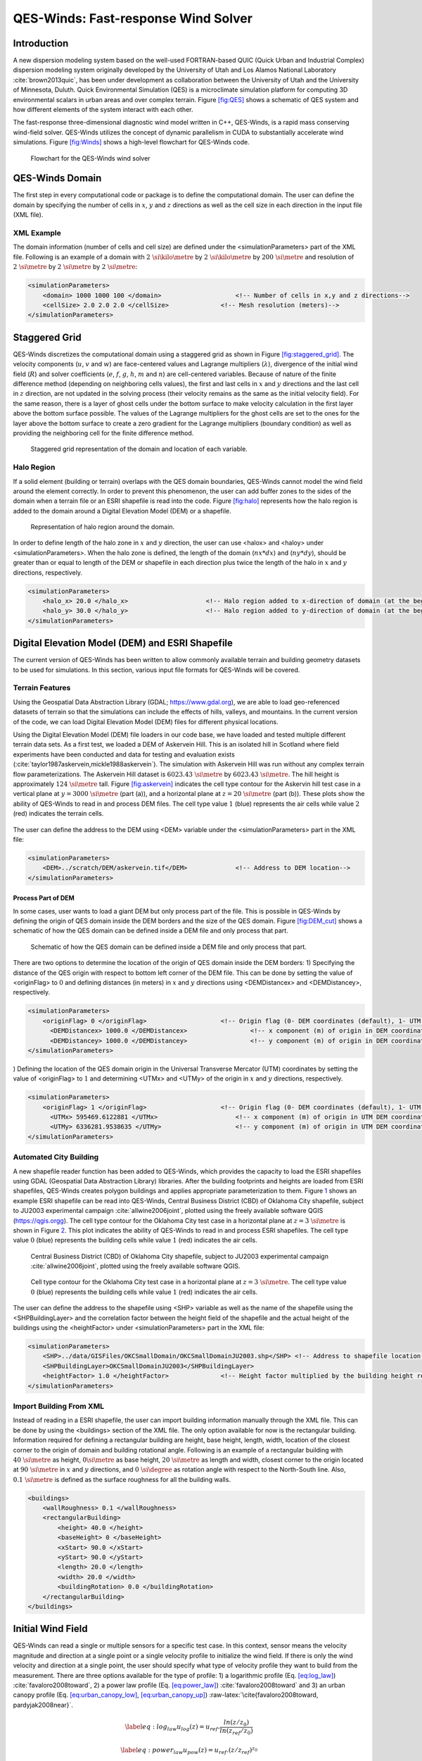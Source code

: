 QES-Winds: Fast-response Wind Solver
====================================

Introduction
~~~~~~~~~~~~

A new dispersion modeling system based on the well-used FORTRAN-based
QUIC (Quick Urban and Industrial Complex) dispersion modeling system
originally developed by the University of Utah and Los Alamos National
Laboratory :cite:`brown2013quic`, has been under development as
collaboration between the University of Utah and the University of
Minnesota, Duluth. Quick Environmental Simulation (QES) is a
microclimate simulation platform for computing 3D environmental scalars
in urban areas and over complex terrain. Figure `[fig:QES] <#fig:QES>`__
shows a schematic of QES system and how different elements of the system
interact with each other.

The fast-response three-dimensional diagnostic wind model written in
C++, QES-Winds, is a rapid mass conserving wind-field solver. QES-Winds
utilizes the concept of dynamic parallelism in CUDA to substantially
accelerate wind simulations. Figure `[fig:Winds] <#fig:Winds>`__ shows a
high-level flowchart for QES-Winds code.

.. figure:: Images/QES_flowchart.png
   :width: 17cm

   Flowchart for the QES-Winds wind solver

QES-Winds Domain
~~~~~~~~~~~~~~~~

The first step in every computational code or package is to define the
computational domain. The user can define the domain by specifying the
number of cells in :math:`x`, :math:`y` and :math:`z` directions as well
as the cell size in each direction in the input file (XML file).

XML Example
^^^^^^^^^^^

The domain information (number of cells and cell size) are defined under
the <simulationParameters> part of the XML file. Following is an example
of a domain with :math:`2\ \si{\kilo\metre}` by
:math:`2\ \si{\kilo\metre}` by :math:`200\ \si{\metre}` and resolution
of :math:`2\ \si{\metre}` by :math:`2\ \si{\metre}` by
:math:`2\ \si{\metre}`:

.. code:: xml

   <simulationParameters>
       <domain> 1000 1000 100 </domain>                    <!-- Number of cells in x,y and z directions-->
       <cellSize> 2.0 2.0 2.0 </cellSize>              <!-- Mesh resolution (meters)-->
   </simulationParameters>

Staggered Grid
~~~~~~~~~~~~~~

QES-Winds discretizes the computational domain using a staggered grid as
shown in Figure `[fig:staggered_grid] <#fig:staggered_grid>`__. The
velocity components (:math:`u`, :math:`v` and :math:`w`) are
face-centered values and Lagrange multipliers (:math:`\lambda`),
divergence of the initial wind field (:math:`R`) and solver coefficients
(:math:`e`, :math:`f`, :math:`g`, :math:`h`, :math:`m` and :math:`n`)
are cell-centered variables. Because of nature of the finite difference
method (depending on neighboring cells values), the first and last cells
in :math:`x` and :math:`y` directions and the last cell in :math:`z`
direction, are not updated in the solving process (their velocity
remains as the same as the initial velocity field). For the same reason,
there is a layer of ghost cells under the bottom surface to make
velocity calculation in the first layer above the bottom surface
possible. The values of the Lagrange multipliers for the ghost cells are
set to the ones for the layer above the bottom surface to create a zero
gradient for the Lagrange multipliers (boundary condition) as well as
providing the neighboring cell for the finite difference method.

.. figure:: Images/staggered_grid_full.png

   Staggered grid representation of the domain and location of each
   variable.

Halo Region
^^^^^^^^^^^

If a solid element (building or terrain) overlaps with the QES domain
boundaries, QES-Winds cannot model the wind field around the element
correctly. In order to prevent this phenomenon, the user can add buffer
zones to the sides of the domain when a terrain file or an ESRI
shapefile is read into the code. Figure `[fig:halo] <#fig:halo>`__
represents how the halo region is added to the domain around a Digital
Elevation Model (DEM) or a shapefile.

.. figure:: Images/domain_halo.png
   :width: 11cm

   Representation of halo region around the domain.

In order to define length of the halo zone in :math:`x` and :math:`y`
direction, the user can use <halox> and <haloy> under
<simulationParameters>. When the halo zone is defined, the length of the
domain (:math:`nx*dx`) and (:math:`ny*dy`), should be greater than or
equal to length of the DEM or shapefile in each direction plus twice the
length of the halo in :math:`x` and :math:`y` directions, respectively.

.. code:: xml

   <simulationParameters>
       <halo_x> 20.0 </halo_x>                     <!-- Halo region added to x-direction of domain (at the beginning and the end of domain) (meters)-->
       <halo_y> 30.0 </halo_y>                     <!-- Halo region added to y-direction of domain (at the beginning and the end of domain) (meters)-->
   </simulationParameters>

Digital Elevation Model (DEM) and ESRI Shapefile
~~~~~~~~~~~~~~~~~~~~~~~~~~~~~~~~~~~~~~~~~~~~~~~~

The current version of QES-Winds has been written to allow commonly
available terrain and building geometry datasets to be used for
simulations. In this section, various input file formats for QES-Winds
will be covered.

Terrain Features
^^^^^^^^^^^^^^^^

Using the Geospatial Data Abstraction Library (GDAL;
https://www.gdal.org), we are able to load geo-referenced datasets of
terrain so that the simulations can include the effects of hills,
valleys, and mountains. In the current version of the code, we can load
Digital Elevation Model (DEM) files for different physical locations.

Using the Digital Elevation Model (DEM) file loaders in our code base,
we have loaded and tested multiple different terrain data sets. As a
first test, we loaded a DEM of Askervein Hill. This is an isolated hill
in Scotland where field experiments have been conducted and data for
testing and evaluation exists
(:cite:`taylor1987askervein,mickle1988askervein`). The simulation with
Askervein Hill was run without any complex terrain flow
parameterizations. The Askervein Hill dataset is
:math:`6023.43\ \si{\metre}` by :math:`6023.43\ \si{\metre}`. The hill
height is approximately :math:`124\ \si{\metre}` tall. Figure
`[fig:askervein] <#fig:askervein>`__ indicates the cell type contour for
the Askervin hill test case in a vertical plane at
:math:`y = 3000\ \si{\metre}` (part (a)), and a horizontal plane at
:math:`z=20\ \si{\metre}` (part (b)). These plots show the ability of
QES-Winds to read in and process DEM files. The cell type value
:math:`1` (blue) represents the air cells while value :math:`2` (red)
indicates the terrain cells.

.. container:: float

   .. figure:: Images/askervein_y_3000_icell.png
      :width: 13cm

   .. figure:: Images/askervein_z_20_icell.png
      :width: 13cm

The user can define the address to the DEM using <DEM> variable under
the <simulationParameters> part in the XML file:

.. code:: xml

   <simulationParameters>
       <DEM>../scratch/DEM/askervein.tif</DEM>             <!-- Address to DEM location-->
   </simulationParameters>

Process Part of DEM
'''''''''''''''''''

In some cases, user wants to load a giant DEM but only process part of
the file. This is possible in QES-Winds by defining the origin of QES
domain inside the DEM borders and the size of the QES domain. Figure
`[fig:DEM_cut] <#fig:DEM_cut>`__ shows a schematic of how the QES domain
can be defined inside a DEM file and only process that part.

.. figure:: Images/DEM_cut.png
   :width: 13cm

   Schematic of how the QES domain can be defined inside a DEM file and
   only process that part.

There are two options to determine the location of the origin of QES
domain inside the DEM borders: 1) Specifying the distance of the QES
origin with respect to bottom left corner of the DEM file. This can be
done by setting the value of <originFlag> to :math:`0` and defining
distances (in meters) in :math:`x` and :math:`y` directions using
<DEMDistancex> and <DEMDistancey>, respectively.

.. code:: xml

   <simulationParameters>
       <originFlag> 0 </originFlag>                    <!-- Origin flag (0- DEM coordinates (default), 1- UTM coordinates) -->
         <DEMDistancex> 1000.0 </DEMDistancex>                 <!-- x component (m) of origin in DEM coordinates (if originFlag = 0) -->
         <DEMDistancey> 1000.0 </DEMDistancey>                 <!-- y component (m) of origin in DEM coordinates (if originFlag = 0) -->
   </simulationParameters>

) Defining the location of the QES domain origin in the Universal
Transverse Mercator (UTM) coordinates by setting the value of
<originFlag> to :math:`1` and determining <UTMx> and <UTMy> of the
origin in :math:`x` and :math:`y` directions, respectively.

.. code:: xml

   <simulationParameters>
       <originFlag> 1 </originFlag>                    <!-- Origin flag (0- DEM coordinates (default), 1- UTM coordinates) -->
         <UTMx> 595469.6122881 </UTMx>                     <!-- x component (m) of origin in UTM DEM coordinates (if originFlag = 1)-->
         <UTMy> 6336281.9538635 </UTMy>                    <!-- y component (m) of origin in UTM DEM coordinates (if originFlag = 1)-->
   </simulationParameters>

Automated City Building
^^^^^^^^^^^^^^^^^^^^^^^

A new shapefile reader function has been added to QES-Winds, which
provides the capacity to load the ESRI shapefiles using GDAL (Geospatial
Data Abstraction Library) libraries. After the building footprints and
heights are loaded from ESRI shapefiles, QES-Winds creates polygon
buildings and applies appropriate parameterization to them. Figure
`1 <#fig:okc_qgis>`__ shows an example ESRI shapefile can be read into
QES-Winds, Central Business District (CBD) of Oklahoma City shapefile,
subject to JU2003 experimental campaign :cite:`allwine2006joint`,
plotted using the freely available software QGIS
(`https://qgis.orgg <https://qgis.org>`__). The cell type contour for
the Oklahoma City test case in a horizontal plane at
:math:`z=3\ \si{\metre}` is shown in Figure `2 <#fig:okc_icell>`__. This
plot indicates the ability of QES-Winds to read in and process ESRI
shapefiles. The cell type value :math:`0` (blue) represents the building
cells while value :math:`1` (red) indicates the air cells.

.. figure:: Images/OKC.png
   name: fig:okc_qgis
   :width: 13cm

   Central Business District (CBD) of Oklahoma City shapefile, subject
   to JU2003 experimental campaign :cite:`allwine2006joint`, plotted
   using the freely available software QGIS.

.. figure:: Images/oklahoma_z_3_icell.png
   name: fig:okc_icell

   Cell type contour for the Oklahoma City test case in a horizontal
   plane at :math:`z=3\ \si{\metre}`. The cell type value :math:`0`
   (blue) represents the building cells while value :math:`1` (red)
   indicates the air cells.

The user can define the address to the shapefile using <SHP> variable as
well as the name of the shapefile using the <SHPBuildingLayer> and the
correlation factor between the height field of the shapefile and the
actual height of the buildings using the <heightFactor> under
<simulationParameters> part in the XML file:

.. code:: xml

   <simulationParameters>
       <SHP>../data/GISFiles/OKCSmallDomain/OKCSmallDomainJU2003.shp</SHP> <!-- Address to shapefile location-->
       <SHPBuildingLayer>OKCSmallDomainJU2003</SHPBuildingLayer>
       <heightFactor> 1.0 </heightFactor>              <!-- Height factor multiplied by the building height read in from the shapefile (default = 1.0)-->
   </simulationParameters>

.. _`sec:building`:

Import Building From XML
^^^^^^^^^^^^^^^^^^^^^^^^

Instead of reading in a ESRI shapefile, the user can import building
information manually through the XML file. This can be done by using the
<buildings> section of the XML file. The only option available for now
is the rectangular building. Information required for defining a
rectangular building are height, base height, length, width, location of
the closest corner to the origin of domain and building rotational
angle. Following is an example of a rectangular building with
:math:`40\ \si{\metre}` as height, :math:`0\si{\metre}` as base height,
:math:`20\ \si{\metre}` as length and width, closest corner to the
origin located at :math:`90\ \si{\metre}` in :math:`x` and :math:`y`
directions, and :math:`0\ \si{\degree}` as rotation angle with respect
to the North-South line. Also, :math:`0.1\ \si{\metre}` is defined as
the surface roughness for all the building walls.

.. code:: xml

   <buildings>
       <wallRoughness> 0.1 </wallRoughness>
       <rectangularBuilding>
           <height> 40.0 </height>
           <baseHeight> 0 </baseHeight>
           <xStart> 90.0 </xStart>
           <yStart> 90.0 </yStart>
           <length> 20.0 </length>
           <width> 20.0 </width>
           <buildingRotation> 0.0 </buildingRotation>
       </rectangularBuilding>
   </buildings>

Initial Wind Field
~~~~~~~~~~~~~~~~~~

QES-Winds can read a single or multiple sensors for a specific test
case. In this context, sensor means the velocity magnitude and direction
at a single point or a single velocity profile to initialize the wind
field. If there is only the wind velocity and direction at a single
point, the user should specify what type of velocity profile they want
to build from the measurement. There are three options available for the
type of profile: 1) a logarithmic profile (Eq.
`[eq:log_law] <#eq:log_law>`__) :cite:`favaloro2008toward`, 2) a power
law profile (Eq. `[eq:power_law] <#eq:power_law>`__)
:cite:`favaloro2008toward` and 3) an urban canopy profile (Eq.
`[eq:urban_canopy_low] <#eq:urban_canopy_low>`__,
`[eq:urban_canopy_up] <#eq:urban_canopy_up>`__)
:raw-latex:`\cite{favaloro2008toward, pardyjak2008near}`.

.. math::

   \label{eq:log_law}
   u_{log}(z) = u_{ref}.\frac{ln(z/z_0)}{ln(z_{ref}/z_0)}

.. math::

   \label{eq:power_law}
   u_{pow}(z) = u_{ref}.(z/z_{ref})^{z_0}

.. math::

   \label{eq:urban_canopy_low}
   u_{uc}(z\leq H) = u(H).exp(\alpha(\frac{z}{H}-1))

.. math::

   \label{eq:urban_canopy_up}
   u_{uc}(z > H) = \frac{u_*}{\kappa}.ln(\frac{z-d}{z_0})

where :math:`u_{ref}` is the measured velocity at measured height
:math:`z_{ref}`, :math:`z_0` is the surface roughness. The lower portion
of the urban canopy profile calculated in Eq.
`[eq:urban_canopy_low] <#eq:urban_canopy_low>`__ where :math:`\alpha` is
a factor that depends on canopy element density (attenuation
coefficient) and :math:`u(H)` is the computed velocity at height
:math:`H`. The upper portion of the urban canopy is a different form of
a logarithmic profile where :math:`u_*` is the friction velocity,
:math:`\kappa` is the von Karman constant at  0.4 and :math:`d` is the
zero plane displacement.

If there is only one sensor available in the computational domain, the
code will extend the profile for that sensor uniformly to the whole
domain. On the occasion of multiple sensors, QES-Winds utilizes a
two-dimensional Barnes interpolation scheme
:cite:`koch1983interactive,booth2012validation` to interpolate velocity
components at each cell height of the domain based on the weighted
distance from each sensor.

.. _`sec:sensor_xml`:

XML Setup
^^^^^^^^^

There are two options available for defining sensor information: 1) the
user can put all the sensor information in a separate XML file and
define the address to the location of the sensor file using the
<sensorName> variable.

.. code:: xml

   <metParams>
       <z0_domain_flag> 0 </z0_domain_flag>                    <!-- Distribution of surface roughness for domain (0-uniform (default), 1-custom -->
       <sensorName>../data/InputFiles/sensor.xml</sensorName>  <!-- Name of the sensor file with information for the sensor included -->
   </metParams>

) The user can define all information required for creating a sensor by
using the <sensor> variable inside the <metParams> section of the XML
file.

The first part of the sensor information is the location of the sensor
in domain. There are three options for it: 1) define the location in
local coordinates of the QES domain.

.. code:: xml

   <metParams>
       <sensor>
           <site_coord_flag> 1 </site_coord_flag>          <!-- Sensor site coordinate system (1=QES (default), 2=UTM, 3=Lat/Lon) -->
         <site_xcoord> 1.0  </site_xcoord>                 <!-- x component of site location in QES domain (m) (if site_coord_flag = 1) -->
         <site_ycoord> 1.0 </site_ycoord>              <!-- y component of site location in QES domain (m) (if site_coord_flag = 1)-->
       </sensor>
   </metParams>

) The user can define the location in the Universal Transverse Mercator
(UTM) coordinates. In this case, user also needs to define the origin of
computational domain in the UTM coordinates.

.. code:: xml

   <simulationParameters>
     <UTMx> 634173 </UTMx>                         <!-- x component (m) of origin in UTM -->
       <UTMy> 3925360 </UTMy>                      <!-- y component (m) of origin in UTM -->
       <UTMZone> 14 </UTMZone>                         <!-- UTM zone that domain located -->
   </simulationParameters>

.. code:: xml

   <metParams>
       <sensor>
           <site_coord_flag> 2 </site_coord_flag>          <!-- Sensor site coordinate system (1=QES (default), 2=UTM, 3=Lat/Lon) -->
         <site_UTM_x> 634175 </site_UTM_x>                 <!-- x components of site coordinate in UTM (if site_coord_flag = 2) -->
         <site_UTM_y> 3925362 </site_UTM_y>                <!-- y components of site coordinate in UTM (if site_coord_flag = 2)-->
         <site_UTM_zone> 14 </site_UTM_zone>               <!-- UTM zone of the sensor site (if site_coord_flag = 2)-->
       </sensor>
   </metParams>

) The user can define the location in Latitude and Longitude
coordinates. In this case, user also needs to define the origin of
computational domain in the UTM coordinates.

.. code:: xml

   <simulationParameters>
     <UTMx> 634173 </UTMx>                         <!-- x component (m) of origin in UTM -->
       <UTMy> 3925360 </UTMy>                      <!-- y component (m) of origin in UTM -->
       <UTMZone> 14 </UTMZone>                         <!-- UTM zone that domain located -->
   </simulationParameters>

.. code:: xml

   <metParams>
       <sensor>
           <site_coord_flag> 3 </site_coord_flag>          <!-- Sensor site coordinate system (1=QES (default), 2=UTM, 3=Lat/Lon) -->
         <site_lat> 35.46270 </site_lat>               <!-- x components of site coordinate in Latitude (if site_coord_flag = 3) -->
         <site_lat> -97.52130 </site_lat>              <!-- y components of site coordinate in Longitude (if site_coord_flag = 3)-->
       </sensor>
   </metParams>

The second part of sensor definition is choosing type of profile for
different time steps, if applicable. The <timeSeries> variable is
designed to define type of sensor profile in the sensor section for
several time steps. There are four options for the input profile in
QES-Winds: 1) Logarithmic velocity profile, based on Eq.
`[eq:log_law] <#eq:log_law>`__:

.. code:: xml

   <metParams>
       <sensor>
           <timeSeries>                        <!-- Start of timestep informastion for a sensor -->
               <boundaryLayerFlag> 1 </boundaryLayerFlag>      <!-- Site boundary layer flag (1-log (default), 2-exp, 3-urban canopy, 4-data entry) -->
               <siteZ0> 0.1 </siteZ0>                  <!-- Site z0 -->
               <reciprocal> 0.0 </reciprocal>              <!-- Reciprocal Monin-Obukhov Length (1/m) -->
               <height> 20.0 </height>                 <!-- Height of the sensor -->
               <speed> 5.0 </speed>                    <!-- Measured speed at the sensor height -->
               <direction> 270.0 </direction>              <!-- Wind direction of sensor -->
            </timeSeries>
       </sensor>
   </metParams>

Figure `[fig:log_profile] <#fig:log_profile>`__ shows velocity magnitude
contour with overlaying velocity vectors of initial velocity field
created by the aforementioned example of the logarithmic profile.

.. figure:: Images/log_y_101.png

   Velocity magnitude contour with overlaying velocity vectors in a
   vertical plane at :math:`y=101\ \si{\meter}` for initial velocity
   field created by the logarithmic profile.

) Exponential (power law) velocity profile, based on Eq.
`[eq:power_law] <#eq:power_law>`__:

.. code:: xml

   <metParams>
       <sensor>
           <timeSeries>                        <!-- Start of timestep informastion for a sensor -->
               <boundaryLayerFlag> 2 </boundaryLayerFlag>      <!-- Site boundary layer flag (1-log (default), 2-exp, 3-urban canopy, 4-data entry) -->
               <siteZ0> 0.1 </siteZ0>                  <!-- Site z0 -->
               <reciprocal> 0.0 </reciprocal>              <!-- Reciprocal Monin-Obukhov Length (1/m) -->
               <height> 20.0 </height>                 <!-- Height of the sensor -->
               <speed> 5.0 </speed>                    <!-- Measured speed at the sensor height -->
               <direction> 270.0 </direction>              <!-- Wind direction of sensor -->
            </timeSeries>
       </sensor>
   </metParams>

Figure `[fig:exp] <#fig:exp>`__ shows velocity magnitude contour with
overlaying velocity vectors of the initial velocity field created by the
aforementioned example of the exponential (power law) profile.

.. figure:: Images/exp_y_101.png

   Velocity magnitude contour with overlaying velocity vectors in a
   vertical plane at :math:`y=101\ \si{\meter}` for initial velocity
   field created by the exponential (power law) profile.

) Urban canopy velocity profile, based on Eq.
`[eq:urban_canopy_low] <#eq:urban_canopy_low>`__ and
`[eq:urban_canopy_up] <#eq:urban_canopy_up>`__:

.. code:: xml

   <metParams>
       <sensor>
           <timeSeries>                        <!-- Start of timestep informastion for a sensor -->
               <boundaryLayerFlag> 3 </boundaryLayerFlag>      <!-- Site boundary layer flag (1-log (default), 2-exp, 3-urban canopy, 4-data entry) -->
               <siteZ0> 0.1 </siteZ0>                  <!-- Site z0 -->
               <reciprocal> 0.0 </reciprocal>              <!-- Reciprocal Monin-Obukhov Length (1/m) -->
               <height> 20.0 </height>                 <!-- Height of the sensor -->
               <speed> 5.0 </speed>                    <!-- Measured speed at the sensor height -->
               <direction> 270.0 </direction>              <!-- Wind direction of sensor -->
                 <canopyHeight> 10.0 </canopyHeight>
                 <attenuationCoefficient> 1.0 </attenuationCoefficient>
            </timeSeries>
       </sensor>
   </metParams>

Figure `[fig:canopy] <#fig:canopy>`__ shows velocity magnitude contour
with overlaying velocity vectors of the initial velocity field created
by the aforementioned example of the urban canopy profile.

.. figure:: Images/canopy_y_101.png

   Velocity magnitude contour with overlaying velocity vectors in a
   vertical plane at :math:`y=101\ \si{\meter}` for initial velocity
   field created by the urban canopy profile.

) Data entry of the profile from an experimental tower with multiple
sensors or from a numerical mesoscale weather prediction model like WRF
:cite:`powers2017weather`:

.. code:: xml

   <metParams>
       <sensor>
           <timeSeries>                        <!-- Start of timestep informastion for a sensor -->
               <boundaryLayerFlag> 4 </boundaryLayerFlag>          <!-- Site boundary layer flag (1-log, 2-exp, 3-urban canopy, 4-data entry) -->
             <siteZ0> 0.1 </siteZ0>                                    <!-- Site z0 -->
             <reciprocal> 0.0 </reciprocal>                        <!-- Reciprocal Monin-Obukhov Length (1/m) -->
             <height> 30.7015 </height>                            <!-- Height of the sensor -->
             <height> 74.4169 </height>
             <height> 144.644 </height>
             <height> 197.455 </height>
             <height> 268.468 </height>
             <speed> 2.56922 </speed>                          <!-- Measured speed at the sensor height -->
             <speed> 2.55532 </speed>
             <speed> 2.33319 </speed>
             <speed> 2.16058 </speed>
             <speed> 1.98843 </speed>
             <direction> 323.283 </direction>                  <!-- Wind direction of sensor -->
             <direction> 327.377 </direction>
             <direction> 332.676 </direction>
             <direction> 337.649 </direction>
             <direction> 344.273 </direction>
           </timeSeries>
       </sensor>
   </metParams>

Empirical Parameterizations
~~~~~~~~~~~~~~~~~~~~~~~~~~~

QES-Winds only conserves mass and no momentum equation is solved. As a
result, the solution is a potential-flow solution (no shear effects). In
order to add shear effects to our solution, empirical parameterizations
are needed. These parameterizations are designed using results of
experiments and computational simulations (e.g.
:raw-latex:`\cite{singh2008evaluation, brown2013quic}`). Buildings are
the most important elements in urban areas. There are several
parameterizations developed for different areas around the building.
This section covers available parameterizations in QES-Winds along with
their effects on the wind field.

Upwind Cavity
^^^^^^^^^^^^^

Upwind cavity as described in
:raw-latex:`\cite{nelson20085,bagal2004improved, gowardhan2010evaluation}`
is the parameterization representing upwind and stagnation effects of
the building on the fluid flow. There are three options available for
this type of parameterization in QES-Winds. The first option based on
the parameterization proposed by Röckle :cite:`rockle1990bestimmung` and
later Kaplan and Dinar :cite:`kaplan1996lagrangian`. They defined an
ellipsoid to represent what they call is the displacement zone in front
of the building. The length of the displacement zone, :math:`L_F`, is
defined by Eq. `[eq:lf] <#eq:lf>`__. The shape of the ellipsoid is
estimated by Eq. `[eq:upwind] <#eq:upwind>`__. Finally, the initial
velocity components in the displacement zone are set to zero.

.. math::

   \frac{L_{\mathrm{F}}}{H}=\frac{2(W / H)}{1+0.8 W / H}
   \label{eq:lf}

.. math::

   \frac{X^{2}}{L_{\mathrm{F}}^{2}\left(1-(Z / 0.6 H)^{2}\right)}+\frac{Y^{2}}{W^{2}}=1
   \label{eq:upwind}

where :math:`L`, :math:`H` and :math:`W` are length, width and height of
the building, receptively.

Part (a) of Figure `[fig:upwind_1_vert] <#fig:upwind_1_vert>`__ and
Figure `[fig:upwind_1_horiz] <#fig:upwind_1_horiz>`__ show cell type
contour to represent the area of effect of the Röckle upwind cavity
parameterization in a vertical plane at :math:`y=100\ \si{\meter}` and a
horizontal plane at :math:`z=5\ \si{\meter}`, respectively. The upwind
parameterizations is applied to a rectangular building defined in
Section `4.3 <#sec:building>`__. The initial guess field is constructed
using a single sensor with logarithmic profile as defined in
`5.1 <#sec:sensor_xml>`__. Parts (b) and (c) of Figure
`[fig:upwind_1_vert] <#fig:upwind_1_vert>`__ and Figure
`[fig:upwind_1_horiz] <#fig:upwind_1_horiz>`__ indicate velocity
magnitude contour with overlaying velocity vectors of initial (part (b))
and final (part(c)) velocity fields in a vertical plane at
:math:`y=100\ \si{\meter}` and a horizontal plane at
:math:`z=5\ \si{\meter}`, respectively.

.. container:: float

   .. figure:: Images/upwind_y_100_1_init_icell.png
      :width: 10.3cm

   .. figure:: Images/upwind_y_100_1_init_vel.png
      :width: 11cm

   .. figure:: Images/upwind_y_100_1_final.png
      :width: 11cm

.. container:: float

   .. figure:: Images/upwind_z_5_1_init_icell.png
      :width: 10.3cm

   .. figure:: Images/upwind_z_5_1_init_vel.png
      :width: 11cm

   .. figure:: Images/upwind_z_5_1_final.png
      :width: 11cm

The second option is called the Modified Vortex Parameterization (MVP)
and created by Bagal et al. :cite:`bagal2004improved`. In this
parameterization, the length of the displacement zone, :math:`L_F`, is
calculated by Eq. `[eq:lf_MVP] <#eq:lf_MVP>`__. The MVP parameterization
defines two ellipsoids instead of one: In the outer ellipsoid,
velocities are reduced to :math:`40\%` of their initial values while in
the inner region, velocity components are set to zero
:cite:`nelson20085`. Both ellipsoids are extended to :math:`0.6` of the
building height.

.. math::

   \frac{L_{\mathrm{F}}}{H}=\frac{1.5(W / H)}{1+0.8 W / H}
   \label{eq:lf_MVP}

where :math:`L`, :math:`H` and :math:`W` are length, width and height of
the building, receptively.

Part (a) of Figure `[fig:upwind_1_vert] <#fig:upwind_1_vert>`__ and
Figure `[fig:upwind_1_horiz] <#fig:upwind_1_horiz>`__ show cell type
contour to represent the area of effect of the MVP upwind cavity
parameterization in a vertical plane at :math:`y=100\ \si{\meter}` and a
horizontal plane at :math:`z=5\ \si{\meter}`, respectively. The upwind
parameterizations is applied to a rectangular building defined in
Section `4.3 <#sec:building>`__. The initial guess field is constructed
using a single sensor with logarithmic profile as defined in
`5.1 <#sec:sensor_xml>`__. Parts (b) and (c) of Figure
`[fig:upwind_1_vert] <#fig:upwind_1_vert>`__ and Figure
`[fig:upwind_1_horiz] <#fig:upwind_1_horiz>`__ indicate velocity
magnitude contour with overlaying velocity vectors of initial (part (b))
and final (part(c)) velocity fields in a vertical plane at
:math:`y=100\ \si{\meter}` and a horizontal plane at
:math:`z=5\ \si{\meter}`, respectively.

.. container:: float

   .. figure:: Images/upwind_y_100_2_init_icell.png
      :width: 10.3cm

   .. figure:: Images/upwind_y_100_2_init_vel.png
      :width: 11cm

   .. figure:: Images/upwind_y_100_2_final.png
      :width: 11cm

.. container:: float

   .. figure:: Images/upwind_z_5_2_init_icell.png
      :width: 10.3cm

   .. figure:: Images/upwind_z_5_2_init_vel.png
      :width: 11cm

   .. figure:: Images/upwind_z_5_2_final.png
      :width: 11cm

The third option is called the high-rise MVP algorithm (HMVP) and is
designed to address the shortcomings of the previous models when it
comes to tall buildings :cite:`nelson20085`. The length of the
displacement zone is calculated the same as Eq.
`[eq:lf_MVP] <#eq:lf_MVP>`__. The HMVP algorithm creates two ellipsoids
with the difference that the inner region only extends to :math:`60\%`
of the minimum of building height and building width. In addition, the
algorithm linearly reduces the velocities in the outer region from their
upwind values at the outer surface to :math:`40\%` of the initial values
on the inner region.

Part (a) of Figure `[fig:upwind_1_vert] <#fig:upwind_1_vert>`__ and
Figure `[fig:upwind_1_horiz] <#fig:upwind_1_horiz>`__ show cell type
contour to represent the area of effect of the HMVP upwind cavity
parameterization in a vertical plane at :math:`y=100\ \si{\meter}` and a
horizontal plane at :math:`z=5\ \si{\meter}`, respectively. The upwind
parameterization is applied to a rectangular building defined in Section
`4.3 <#sec:building>`__. The initial guess field is constructed using a
single sensor with logarithmic profile as defined in
`5.1 <#sec:sensor_xml>`__. Parts (b) and (c) of Figure
`[fig:upwind_1_vert] <#fig:upwind_1_vert>`__ and Figure
`[fig:upwind_1_horiz] <#fig:upwind_1_horiz>`__ indicate velocity
magnitude contour with overlaying velocity vectors of initial (part (b))
and final (part(c)) velocity fields in a vertical plane at
:math:`y=100\ \si{\meter}` and a horizontal plane at
:math:`z=5\ \si{\meter}`, respectively.

.. container:: float

   .. figure:: Images/upwind_y_100_3_init_icell.png
      :width: 10.3cm

   .. figure:: Images/upwind_y_100_3_init_vel.png
      :width: 11cm

   .. figure:: Images/upwind_y_100_3_final.png
      :width: 11cm

.. container:: float

   .. figure:: Images/upwind_z_5_3_init_icell.png
      :width: 10.3cm

   .. figure:: Images/upwind_z_5_3_init_vel.png
      :width: 11cm

   .. figure:: Images/upwind_z_5_3_final.png
      :width: 11cm

In order to choose between these three upwind models, the user needs to
change the value of "upwindCavityFlag" in the XML file.

.. code:: xml

   <simulationParameters>
       <upwindCavityFlag> 2 </upwindCavityFlag>            <!-- Upwind cavity flag (0-none, 1-Rockle, 2-MVP (default), 3-HMVP) -->
   </simulationParameters>

Leeside Cavity and Far-Wake
^^^^^^^^^^^^^^^^^^^^^^^^^^^

The far-wake and cavity parameterization described in
:raw-latex:`\cite{singh2005testing, singh2006testing}` are a significant
part of the building parameterizations. The one available in QES-Winds
is based on the parameterization proposed by Röckle
:cite:`rockle1990bestimmung` and later Kaplan and Dinar
:cite:`kaplan1996lagrangian`. The Röckle parameterization defines two
ellipsoids to represent the shape of the reversed flow cavity and the
far-wake region. The reversed flow cavity extends to the along-wind
cavity length (:math:`L_R`), which is calculated as Eq.
`[eq:Lr] <#eq:Lr>`__, and wake is assumed to be approximately :math:`3`
cavity lengths long (i.e., :math:`3L_R`). After calculating :math:`L_R`,
the cavity length, :math:`d` in the stream-wise direction was defined by
an ellipsoid shape using Eq. `[eq:d] <#eq:d>`__. Finally, the velocity
in the reversed cavity zone is defined using Eq.
`[eq:cavity] <#eq:cavity>`__ and in the wake region, the velocity field
is estimated by Eq. `[eq:wake] <#eq:wake>`__.

.. math::

   \frac{L_{R}}{H}=\frac{1.8 \frac{W}{H}}{\left(\frac{L}{H}\right)^{0.3}\left(1+0.24 \frac{W}{H}\right)}
   \label{eq:Lr}

.. math::

   d=L_{R} \sqrt{\left(1-\left(\frac{z}{H}\right)^{2}\right)\left(1-\left(\frac{y}{W}\right)^{2}\right)}-\frac{L}{2}
   \label{eq:d}

.. math::

   \frac{u(x, y, z)}{U(H)}=-\left(1-\left(\frac{x}{d}\right)^{2}\right)
   \label{eq:cavity}

.. math::

   \frac{u(x, y, z)}{U(H)}=\left(1-\left(\frac{d}{x}\right)^{1.5}\right)
   \label{eq:wake}

where :math:`L`, :math:`H` and :math:`W` are length, width and height of
the building, receptively. :math:`u(x,y,z)` is the velocity at point
:math:`(x,y,z)`, :math:`U(H)` is the reference velocity at height of the
building and :math:`x` is the distance from the building in the
stream-wise direction.

Part (a) of Figure `[fig:wake_vert] <#fig:wake_vert>`__ and Figure
`[fig:wake_horiz] <#fig:wake_horiz>`__ show cell type contour to
represent the area of effect of the Röckle wake parameterization in a
vertical plane at :math:`y=100\ \si{\meter}` and a horizontal plane at
:math:`z=5\ \si{\meter}`, respectively. The wake parameterization is
applied to a rectangular building defined in Section
`4.3 <#sec:building>`__. The initial guess field is constructed using a
single sensor with logarithmic profile as defined in
`5.1 <#sec:sensor_xml>`__. Parts (b) and (c) of Figure
`[fig:wake_vert] <#fig:wake_vert>`__ and Figure
`[fig:wake_horiz] <#fig:wake_horiz>`__ indicate velocity magnitude
contour with overlaying velocity vectors of initial (part (b)) and final
(part(c)) velocity fields in a vertical plane at
:math:`y=100\ \si{\meter}` and a horizontal plane at
:math:`z=5\ \si{\meter}`, respectively.

.. container:: float

   .. figure:: Images/wake_y_100_1_init_icell.png
      :width: 10.3cm

   .. figure:: Images/wake_y_100_1_init_vel.png
      :width: 11cm

   .. figure:: Images/wake_y_100_1_final.png
      :width: 11cm

.. container:: float

   .. figure:: Images/wake_z_5_1_init_icell.png
      :width: 10.3cm

   .. figure:: Images/wake_z_5_1_init_vel.png
      :width: 11cm

   .. figure:: Images/wake_z_5_1_final.png
      :width: 11cm

In order to turn on the wake model, the user needs to change the value
of "wakeFlag" in the XML file.

.. code:: xml

   <simulationParameters>
       <wakeFlag> 1 </wakeFlag>                <!-- Wake flag (0-none, 1-Rockle (default)) -->
   </simulationParameters>

Street Canyon
^^^^^^^^^^^^^

The street canyon parameterization detailed in
:cite:`singh2008evaluation` represents the effects of two buildings in
close vicinity to each other, on the fluid flow. Röckle
:cite:`rockle1990bestimmung` Introduced velocity parameterizations for
the stream-wise components as in Eq. `[eq:u_can] <#eq:u_can>`__ and the
vertical component as in Eq. `[eq:w_can] <#eq:w_can>`__.

.. math::

   \frac{u(x, y, z)}{U(H)}=-\frac{x_{\mathrm{can}}}{(0.5 S)}\left(\frac{S-x_{\mathrm{can}}}{0.5 S}\right)
   \label{eq:u_can}

.. math::

   \frac{w(x, y, z)}{U(H)}=-\left|\frac{1}{2}\left(1-\frac{x_{\text {can }}}{0.5 S}\right)\right|\left(1-\frac{S-x_{\text {can }}}{0.5 S}\right)
   \label{eq:w_can}

where :math:`S` is the spacing between two buildings and :math:`x_{can}`
is the distance from the backwall of the upwind building.

In order to identify the criteria to determine the existence of a street
canyon, Singh et al. :cite:`singh2008evaluation` utilized the cavity
length, :math:`L_R` (Eq. `[eq:Lr] <#eq:Lr>`__), for the upwind building.
If :math:`S \textless L_R`, the street canyon parameterization is
applied, otherwise, the upwind building is considered as an isolated
building.

Part (a) of Figure `[fig:street_vert] <#fig:street_vert>`__ and Figure
`[fig:street_horiz] <#fig:street_horiz>`__ show cell type contour to
represent the area of effect of the street canyon parameterization in a
vertical plane at :math:`y=100\ \si{\meter}` and a horizontal plane at
:math:`z=5\ \si{\meter}`, respectively. The street canyon
parameterization is applied to an area between two rectangular
buildings. The upwind building is same as the one defined in Section
`4.3 <#sec:building>`__. The downwind building is a rectangular building
with :math:`20\ \si{\metre}` as height, :math:`0\ \si{\metre}` as base
height, :math:`20\ \si{\metre}` as length and width, closest corner to
the origin located at :math:`90\ \si{\metre}` in :math:`x` and
:math:`120\ \si{\metre}` in :math:`y` directions, and
:math:`0\si{\degree}` as rotation angle with respect to the North-South
line. The initial guess field is constructed using a single sensor with
logarithmic profile as defined in `5.1 <#sec:sensor_xml>`__. Parts (b)
and (c) of Figure `[fig:street_vert] <#fig:street_vert>`__ and Figure
`[fig:street_horiz] <#fig:street_horiz>`__ indicate velocity magnitude
contour with overlaying velocity vectors of initial (part (b)) and final
(part(c)) velocity fields in a vertical plane at
:math:`y=100\ \si{\meter}` and a horizontal plane at
:math:`z=5\ \si{\meter}`, respectively.

.. container:: float

   .. figure:: Images/street_y_100_1_init_icell.png
      :width: 10.3cm

   .. figure:: Images/street_y_100_1_init_vel.png
      :width: 11cm

   .. figure:: Images/street_y_100_1_final.png
      :width: 11cm

.. container:: float

   .. figure:: Images/street_z_5_1_init_icell.png
      :width: 10.3cm

   .. figure:: Images/street_z_5_1_init_vel.png
      :width: 11cm

   .. figure:: Images/street_z_5_1_final.png
      :width: 11cm

To turn on the street canyon parameterization, the user needs to change
the value of "streetCanyonFlag" in the XML file.

.. code:: xml

   <simulationParameters>
       <streetCanyonFlag> 1 </streetCanyonFlag>            <!-- Street canyon flag (0-none, 1-Roeckle w/ Fackrel (default)) -->
   </simulationParameters>

Rooftop Recirculation
^^^^^^^^^^^^^^^^^^^^^

The rooftop parameterization described in
:raw-latex:`\cite{bagal2004implementation, pol2006implementation}`,
captures the separation of the flow from the leading edge of the
building. It first checks if the incident flow is in
:math:`\pm15\degree` of perpendicular to the front face. The
parameterization then creates an ellipsoidal region above the building
with height of :math:`H_c` (height of the vortex, calculated by Eq.
`[eq:Hc] <#eq:Hc>`__) and length of :math:`L_c` (length of the vortex,
calculated by Eq. `[eq:Lc] <#eq:Lc>`__). It applies a logarithmic
profile in the whole vortex area and finally, reverses the velocity in
region :math:`1`. Region :math:`1` is an ellipsoidal zone with the same
length as the vortex and half of the height.

.. math:: R=B_{\mathrm{s}}^{2 / 3} B_{l}^{1 / 3}

.. math::

   L_{\mathrm{c}}=0.9 R
   \label{eq:Lc}

.. math::

   H_{\mathrm{c}}=0.22 R
   \label{eq:Hc}

where :math:`B_s` is the smaller of the height (:math:`H`) and the
effective width (:math:`W_{eff}`) of the building, :math:`B_l` is the
larger of :math:`H` and :math:`W_{eff}` , :math:`R` is the vortex size
scaling factor.

Part (a) of Figure `[fig:street_vert] <#fig:street_vert>`__ show cell
type contour to represent the area of effect of the rooftop
parameterization in a vertical plane at :math:`y=100\ \si{\meter}`. The
rooftop parameterization is applied to a rectangular building with
:math:`40\ \si{\metre}` as height, :math:`0\ \si{\metre}` as base
height, :math:`40\ \si{\metre}` as length and width, closest corner to
the origin located at :math:`90\ \si{\metre}` in :math:`x` and :math:`y`
directions, and :math:`0\si{\degree}` as rotation angle with respect to
the North-South line. The initial guess field is constructed using a
single sensor with logarithmic profile as defined in
`5.1 <#sec:sensor_xml>`__. Parts (b) and (c) of Figure
`[fig:street_vert] <#fig:street_vert>`__ indicate velocity magnitude
contour with overlaying velocity vectors of initial (part (b)) and final
(part(c)) velocity fields in a vertical plane at
:math:`y=100\ \si{\meter}`.

.. container:: float

   .. figure:: Images/rooftop_y_100_1_init_icell.png
      :width: 10.3cm

   .. figure:: Images/rooftop_y_100_1_init_vel.png
      :width: 11cm

   .. figure:: Images/rooftop_y_100_1_final.png
      :width: 11cm

To turn the parameterization on, the user needs to change the value of
"rooftopFlag" in the XML file.

.. code:: xml

   <simulationParameters>
       <rooftopFlag> 1 </rooftopFlag>                  <!-- Rooftop flag (0-none, 1-log profile (default)) -->
   </simulationParameters>

Sidewall Recirculation Zone
^^^^^^^^^^^^^^^^^^^^^^^^^^^

The sidewall parameterization is designed to represent the effects of
the edge of the building on the upwind field
:cite:`hayati2017comprehensive`. It first checks if a face has an
outward normal vector nominally (:math:`\pm 10\degree`) perpendicular to
the local wind vector. The important parameters controlling the sidewall
vortex strength and geometry are:

.. math:: R=B_{\mathrm{s}}^{2 / 3} B_{l}^{1 / 3}

.. math:: L_{\mathrm{c}}=0.9 R

.. math:: W_{\mathrm{c}}=0.22 R

where :math:`B_s` is the smaller of the height (:math:`H`) and the
effective width (:math:`W_{eff}`) of the building, :math:`B_l` is the
larger of :math:`H` and :math:`W_{eff}` , :math:`R` is the vortex size
scaling factor, :math:`L_c` is the downwind length of the half-ellipse
that defines the vortex recirculation region, and :math:`W_c` is the
lateral width of the elliptical recirculation region. Within the
recirculation zone, the velocity is reversed and scaled linearly from
the reference wind speed near the wall to zero at the edge of the
ellipse.

Part (a) of Figure `[fig:street_vert] <#fig:street_vert>`__ show cell
type contour to represent the area of effect of the sidewall
parameterization in a horizontal plane at :math:`z=5\ \si{\meter}`. The
rooftop parameterization is applied to a rectangular building defined in
Section `4.3 <#sec:building>`__. The initial guess field is constructed
using a single sensor with logarithmic profile as defined in
`5.1 <#sec:sensor_xml>`__. Parts (b) and (c) of Figure
`[fig:sidewall_horiz] <#fig:sidewall_horiz>`__ indicate velocity
magnitude contour with overlaying velocity vectors of initial (part (b))
and final (part(c)) velocity fields in a horizontal plane at
:math:`z=5\ \si{\meter}`.

.. container:: float

   .. figure:: Images/sidewall_z_5_1_init_icell.png
      :width: 10.3cm

   .. figure:: Images/sidewall_z_5_1_init_vel.png
      :width: 11cm

   .. figure:: Images/sidewall_z_5_1_final.png
      :width: 11cm

In order to turn the algorithm on, the user needs to change the value of
"sidewallFlag" in the XML file.

.. code:: xml

   <simulationParameters>
       <sidewallFlag> 1 </sidewallFlag>                <!-- Sidewall flag (0-off, 1-on (default)) -->
   </simulationParameters>

Mass Consistent Solver
~~~~~~~~~~~~~~~~~~~~~~

QES-Winds have mass conserving wind field solvers that rapidly compute
wind fields using a variational method rather than slower yet more
physics based solvers that include conservation of momentum
:cite:`kim2014effects`. While the QES-Winds method uses reduced order
physics in the numerical solution of urban flow problems, the solutions
are rapid and compare quite well higher order physics-based models in
both idealized :cite:`hayati2017comprehensive` and realistic urban
cities :cite:`neophytou2011inter`. The method minimizes the difference
between an initial wind field that is specified using empirical
parameterizations :cite:`singh2008evaluation` and the final wind fields.
The empirical parameterizations account for complex wind fields around
buildings such as wake cavities downstream of a building. To obtain a
quasi-time-averaged velocity field, QES-Winds uses a variational
analysis technique :cite:`singh2008evaluation`. This method requires the
solution of a Poisson equation for Lagrange multipliers, :math:`\lambda`
(Equation `[poisson] <#poisson>`__) in the following form:

.. math::

   \label{poisson}
   \frac{\partial^2\lambda}{\partial x^2} + \frac{\partial^2\lambda}{\partial y^2} + (\frac{\alpha_1}{\alpha_2})^2\:  \frac{\partial^2\lambda}{\partial z^2} = R

Where R is divergence of the initial wind field and is defined as:

.. math::

   \label{divergence}
    R = -2\,\alpha_1^2\,\Bigg[\frac{u_{i+1/2}^0-u_{i-1/2}^0}{\Delta x} + \frac{v_{j+1/2}^0-v_{j-1/2}^0}{\Delta y} + \frac{w_{k+1/2}^0-w_{k-1/2}^0}{\Delta z}\Bigg]

The final velocity field is updated using Euler-Lagrange equations:

.. math::

   \label{eu-lag1}
    u = u^0 + \frac{1}{2\,\alpha_1^2\,\Delta x}\,[\lambda_{i+1\,,j,\,k}-\lambda_{i,\,j,\,k}]

.. math::

   \label{eu-lag2}
    v = v^0 + \frac{1}{2\,\alpha_1^2\,\Delta y}\,[\lambda_{i,\,j+1,\,k}-\lambda_{i,\,j,\,k}]

.. math::

   \label{eu-lag3}
    w = w^0 + \frac{1}{2\,\alpha_2^2\,\Delta z}\,[\lambda_{i,\,j,\,k+1}-\lambda_{i,\,j,\,k}]

The Poisson equation is solved using the Successive Over-Relaxation
(SOR) method which is a variant of Gauss-Seidel method with faster
convergence. Applying SOR to Equation `[poisson] <#poisson>`__ results
in:

.. math::

   \label{SOR}
   \begin{split}
    \lambda_{i,\,j,\,k} & = \frac{\omega\Bigg[(\Delta x)^2 R_{i,\,j,\,k}+e\,\lambda_{i+1}+f\, \lambda_{i-1}+A(g\,\lambda_{j+1}+h\, \lambda_{j-1}) + B(m\,\lambda_{k+1}+n\, \lambda_{k-1})\Bigg]}{e+f+g+h+m+n}\\
    & +(1-\omega)\lambda_{i,\,j,\,k}
    \end{split}

Where e,f,g,h,m,n are boundary condition coefficients and A and B are
domain constants. :math:`\omega = 1.78` is the SOR relaxation factor.
The boundary condition for solid surfaces is
(:math:`\frac{\partial \lambda}{\partial n}=0`) and for inlet/outlet
surfaces it is :math:`\lambda=0`.

Solver Types
^^^^^^^^^^^^

QES-Winds has four options for solving the SOR equation discussed above,
the first option is to solve the equation on the CPU and the rest use
the GPU for computations. The GPU solvers are called: the dynamic
parallel, the global memory and the shared memory. The CPU solver is
quite rapid, but slow in comparison to the GPU solvers since it is a
serial solver and does not have parallel computing capabilities,
especially for large domains. For more information regarding different
types of solvers available in QES-Winds, read :cite:`Bozorgmehr2021`.

Building and Running QES-Winds
~~~~~~~~~~~~~~~~~~~~~~~~~~~~~~

This section is designed to serve as a step-by-step instruction of how
to build and run QES-Winds. In the first part, packages required to
build the code will be mentioned along with the oldest version of each
package that satisfies the purpose. The next part will be interaction
with the repository on GitHub in which the code is been stored to clone
the code. Also, commands required for cloning the repository and
building the executable of code, will be mentioned. The last part of
this section will cover a brief description of how to change the input
files of the code and run it.

Required Packages
^^^^^^^^^^^^^^^^^

The very first package needed to be installed is ”git” package. It
provides the ability to interact with GitHub and use commands to clone
the repository, switch between different branches and etc. This package
does not have any dependencies, so it is always recommended to install
the latest version. The next package inline is ”CMake” and its GUI
version ”CCMake”. It finds all the packages required, links them
together and creates the ”makefile” for building the code. CMake should
be any version greater than 3.10. QES-Winds also needs ”boost” libraries
in order to have access to C++ source libraries. Boost 1.66.0 is
sufficient for the purpose of QES-Winds. ”Gdal” libraries are necessary
to read in Digital Elevation Models (DEM) and shapefile (for buildings).
Version 2.3.1 of gdal libraries will do the job for our applications.
The last library that needs to be installed is ”netcdf-c” libraries
along with netcdf interface with C++, version 4.6 is required. Netcdf
libraries are essential for reading in WRF output files and writing
QES-Winds results in netcdf format. Finally, since QES-Winds is written
in C++ and CUDA, ”gcc” and ”CUDA” compilers needed to be installed.
Because there is a compatibility issue between versions of CUDA, gcc and
Operating System(OS) (for more information go to
https://docs.nvidia.com/cuda/cuda-installation-guide-linux/index.html),
version of gcc that is compatible with the version of CUDA and OS is
required. For CUDA, at least version 8.0 needs to be installed.

Cloning QES-Winds from GitHub
^^^^^^^^^^^^^^^^^^^^^^^^^^^^^

After making sure all the required packages are installed and ready to
use, a copy of QES-Winds needs to be downloaded on the local computer
(cloning process). To clone the code, go to the directory you want to
have the code downloaded, open a terminal and type ”git clone [address
to the repository]”. To get the address to the repository, go to the
repository GitHub page, UtahEFD/QES-Winds-Public, click on the green
button ”Code” and copy the ”HTTPS” address. It downloads a copy of the
code in the “master” branch of the repository in your local directory.

Building Executable of QES-Winds
^^^^^^^^^^^^^^^^^^^^^^^^^^^^^^^^

Next steps are:

-  Go to the folder created with name QES-Winds: ”cd QES-Winds-Public”.

-  Create a build directory: ”mkdir build” or ”sudo mkdir build”.

-  Go to folder build: ”cd build”.

-  Type: ”cmake ..”.

There is a chance that cmake fails to find all the packages needed for
running the code (packages installed on unconventional directories). In
this case, you need to do cmake with appropriate flags that point to
those packages.

-  After cmake is done successfully, type: ”build”

-  A successful build will result in creating the executable named
   ”qesWinds”

Running QES-Winds
^^^^^^^^^^^^^^^^^

The command to run the QES-Winds executable created above is:

./qesWinds/qesWinds -q [address to XML file] -o [output file] -s [solver
type] -z [Visualization output]

At least three elements need to be addressed: input XML file, output
file name and type of solver. The input XML file defines various
variables necessary for running the code. Input files are usually
located in ”QES-Winds/data/InputFiles” and defined in command line by
”-q”.

[address to XML file] = QES-Winds/data/InputFiles/XMLfilename

User can change the name of output file by ”-o” outputname. QES-Winds
has four solver types: solving on CPU (determined by ”-s 1”), solving
SOR equation on GPU using dynamic parallelism (determined by ”-s 2”),
GPU solver using global memory (determined by ”-s 3”) and GPU solver
using shared memory (determined by ”-s 4”). GPU solvers are much faster
than CPU solver and are highly recommended especially for large domains.
